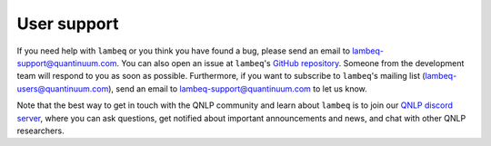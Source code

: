 User support
============

If you need help with ``lambeq`` or you think you have found a bug, please send an email to lambeq-support@quantinuum.com. You can also open an issue at ``lambeq``'s `GitHub repository <https://github.com/CQCL/lambeq>`_. Someone from the development team will respond to you as soon as possible. Furthermore, if you want to subscribe to ``lambeq``'s mailing list (lambeq-users@quantinuum.com), send an email to lambeq-support@quantinuum.com to let us know.

Note that the best way to get in touch with the QNLP community and learn about ``lambeq`` is to join our `QNLP discord server <https://discord.gg/TA63zghMrC>`_, where you can ask questions, get notified about important announcements and news, and chat with other QNLP researchers.
